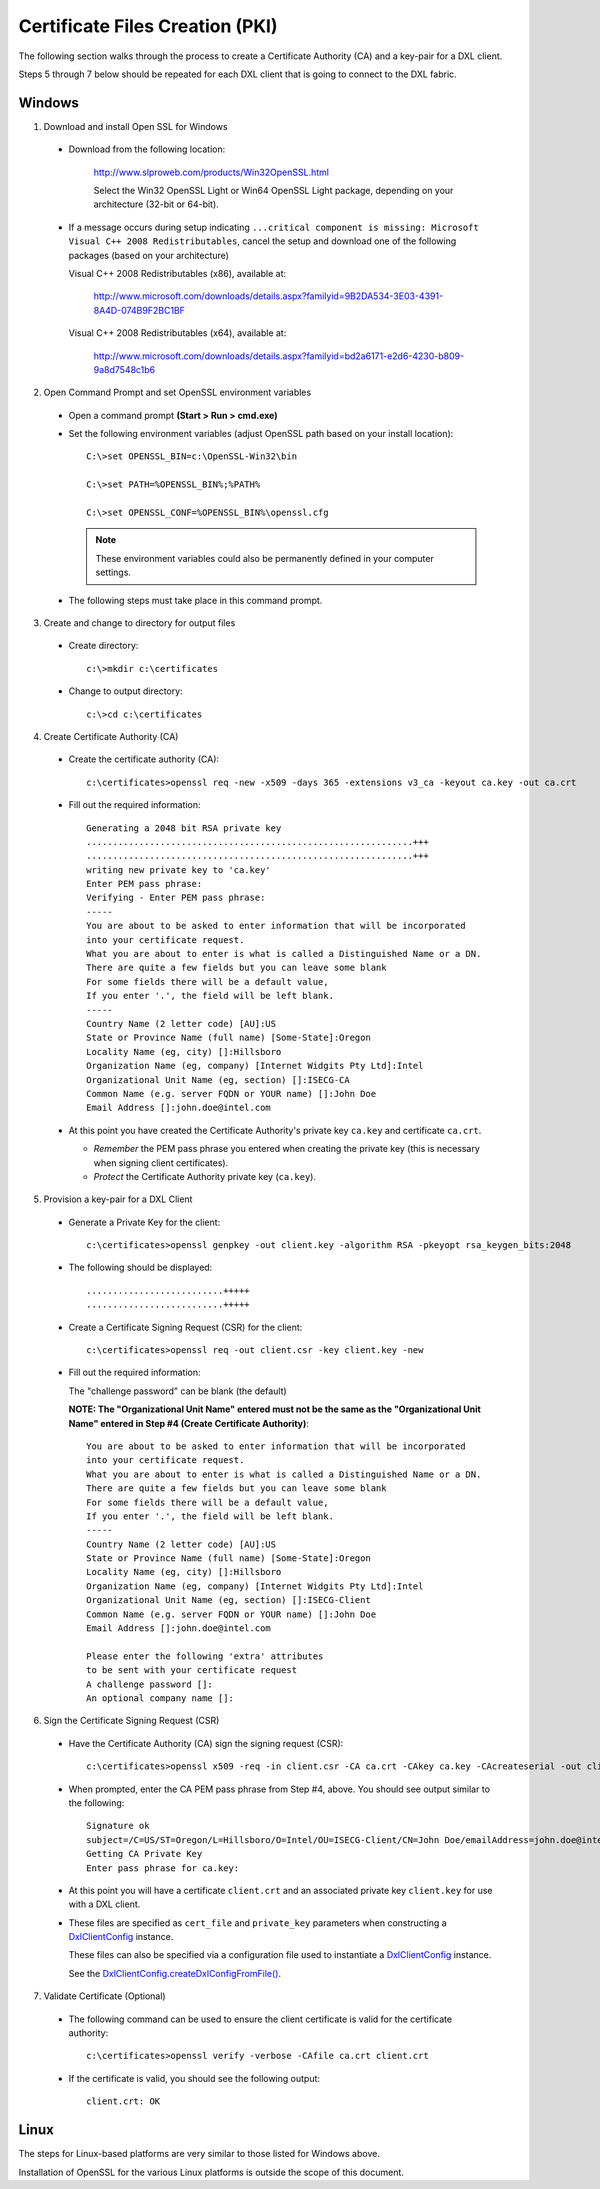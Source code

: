 Certificate Files Creation (PKI)
================================

The following section walks through the process to create a Certificate Authority (CA) and a key-pair for a DXL client.

Steps 5 through 7 below should be repeated for each DXL client that is going to connect to the
DXL fabric.

Windows
#######

1. Download and install Open SSL for Windows

  * Download from the following location:

        http://www.slproweb.com/products/Win32OpenSSL.html

        Select the Win32 OpenSSL Light or Win64 OpenSSL Light package, depending on your architecture (32-bit or 64-bit).
    
  * If a message occurs during setup indicating ``...critical component is missing: Microsoft Visual C++ 2008
    Redistributables``, cancel the setup and download one of the following packages (based on your architecture)

    Visual C++ 2008 Redistributables (x86), available at:

        http://www.microsoft.com/downloads/details.aspx?familyid=9B2DA534-3E03-4391-8A4D-074B9F2BC1BF

    Visual C++ 2008 Redistributables (x64), available at:

        http://www.microsoft.com/downloads/details.aspx?familyid=bd2a6171-e2d6-4230-b809-9a8d7548c1b6

2. Open Command Prompt and set OpenSSL environment variables

  * Open a command prompt **(Start > Run > cmd.exe)**

  * Set the following environment variables (adjust OpenSSL path based on your install location)::

        C:\>set OPENSSL_BIN=c:\OpenSSL-Win32\bin

        C:\>set PATH=%OPENSSL_BIN%;%PATH%

        C:\>set OPENSSL_CONF=%OPENSSL_BIN%\openssl.cfg

    .. note::
    
        These environment variables could also be permanently defined in your computer settings.

  * The following steps must take place in this command prompt.

3. Create and change to directory for output files

  * Create directory::

        c:\>mkdir c:\certificates

  * Change to output directory::

        c:\>cd c:\certificates

4. Create Certificate Authority (CA)

  * Create the certificate authority (CA)::

        c:\certificates>openssl req -new -x509 -days 365 -extensions v3_ca -keyout ca.key -out ca.crt

  * Fill out the required information: ::

        Generating a 2048 bit RSA private key
        ..............................................................+++
        ..............................................................+++
        writing new private key to 'ca.key'
        Enter PEM pass phrase:
        Verifying - Enter PEM pass phrase:
        -----
        You are about to be asked to enter information that will be incorporated
        into your certificate request.
        What you are about to enter is what is called a Distinguished Name or a DN.
        There are quite a few fields but you can leave some blank
        For some fields there will be a default value,
        If you enter '.', the field will be left blank.
        -----
        Country Name (2 letter code) [AU]:US
        State or Province Name (full name) [Some-State]:Oregon
        Locality Name (eg, city) []:Hillsboro
        Organization Name (eg, company) [Internet Widgits Pty Ltd]:Intel
        Organizational Unit Name (eg, section) []:ISECG-CA
        Common Name (e.g. server FQDN or YOUR name) []:John Doe
        Email Address []:john.doe@intel.com

  * At this point you have created the Certificate Authority's private key ``ca.key`` and certificate
    ``ca.crt``.

    * *Remember* the PEM pass phrase you entered when creating the private key (this is necessary when signing client
      certificates).
    * *Protect* the Certificate Authority private key (``ca.key``).

5. Provision a key-pair for a DXL Client

  * Generate a Private Key for the client::

        c:\certificates>openssl genpkey -out client.key -algorithm RSA -pkeyopt rsa_keygen_bits:2048

  * The following should be displayed::

        ..........................+++++
        ..........................+++++

  * Create a Certificate Signing Request (CSR) for the client::

        c:\certificates>openssl req -out client.csr -key client.key -new

  * Fill out the required information:

    The "challenge password" can be blank (the default)

    **NOTE: The "Organizational Unit Name" entered must not be the same as the "Organizational Unit Name" entered in
    Step #4 (Create Certificate Authority)**::

        You are about to be asked to enter information that will be incorporated
        into your certificate request.
        What you are about to enter is what is called a Distinguished Name or a DN.
        There are quite a few fields but you can leave some blank
        For some fields there will be a default value,
        If you enter '.', the field will be left blank.
        -----
        Country Name (2 letter code) [AU]:US
        State or Province Name (full name) [Some-State]:Oregon
        Locality Name (eg, city) []:Hillsboro
        Organization Name (eg, company) [Internet Widgits Pty Ltd]:Intel
        Organizational Unit Name (eg, section) []:ISECG-Client
        Common Name (e.g. server FQDN or YOUR name) []:John Doe
        Email Address []:john.doe@intel.com

        Please enter the following 'extra' attributes
        to be sent with your certificate request
        A challenge password []:
        An optional company name []:

6. Sign the Certificate Signing Request (CSR)

  * Have the Certificate Authority (CA) sign the signing request (CSR)::

        c:\certificates>openssl x509 -req -in client.csr -CA ca.crt -CAkey ca.key -CAcreateserial -out client.crt -days 365

  * When prompted, enter the CA PEM pass phrase from Step #4, above. You should see output similar to the following::

        Signature ok
        subject=/C=US/ST=Oregon/L=Hillsboro/O=Intel/OU=ISECG-Client/CN=John Doe/emailAddress=john.doe@intel.com
        Getting CA Private Key
        Enter pass phrase for ca.key:

  * At this point you will have a certificate ``client.crt`` and an associated private key ``client.key`` for
    use with a DXL client.

  * These files are specified as ``cert_file`` and ``private_key`` parameters when constructing a
    `DxlClientConfig <javadoc/index.html?com/opendxl/client/DxlClientConfig.html>`_ instance.

    These files can also be specified via a configuration file used to instantiate a
    `DxlClientConfig <javadoc/index.html?com/opendxl/client/DxlClientConfig.html>`_ instance.

    See the `DxlClientConfig.createDxlConfigFromFile() <javadoc/com/opendxl/client/DxlClientConfig.html#createDxlConfigFromFile-java.lang.String->`_.

7. Validate Certificate (Optional)

  * The following command can be used to ensure the client certificate is valid for the certificate authority::

        c:\certificates>openssl verify -verbose -CAfile ca.crt client.crt

  * If the certificate is valid, you should see the following output::

        client.crt: OK

Linux
#####

The steps for Linux-based platforms are very similar to those listed for Windows above.

Installation of OpenSSL for the various Linux platforms is outside the scope of this document.
